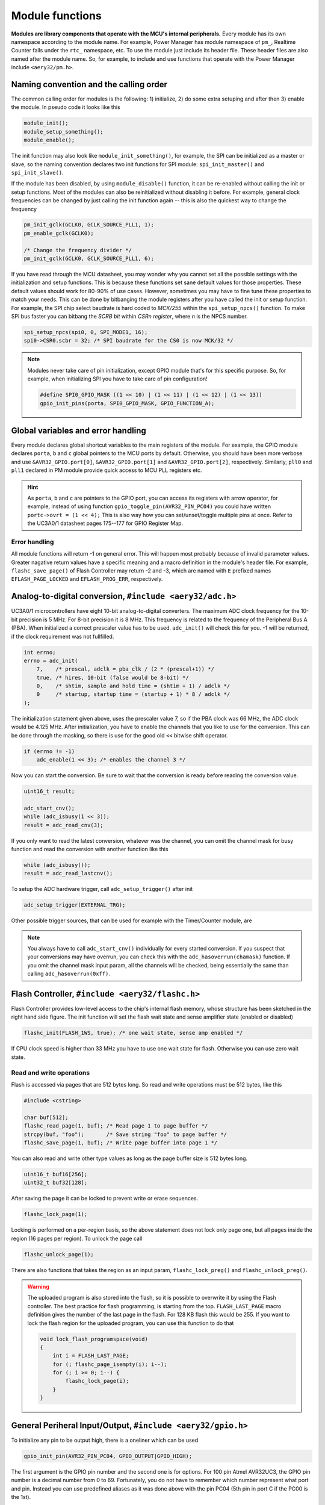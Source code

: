Module functions
================

**Modules are library components that operate with the MCU's internal peripherals.** Every module has its own namespace according to the module name. For example, Power Manager has module namespace of ``pm_``, Realtime Counter falls under the ``rtc_`` namespace, etc. To use the module just include its header file. These header files are also named after the module name. So, for example, to include and use functions that operate with the Power Manager include ``<aery32/pm.h>``.

Naming convention and the calling order
---------------------------------------

The common calling order for modules is the following: 1) initialize, 2) do some extra setuping and after then 3) enable the module. In pseudo code it looks like this

.. code-block:: c++

    module_init();
    module_setup_something();
    module_enable();

The init function may also look like ``module_init_something()``, for example, the SPI can be initialized as a master or slave, so the naming convention declares two init functions for SPI module: ``spi_init_master()`` and ``spi_init_slave()``.

If the module has been disabled, by using ``module_disable()`` function, it can be re-enabled without calling the init or setup functions. Most of the modules can also be reinitialized without disabling it before. For example, general clock frequencies can be changed by just calling the init function again -- this is also the quickest way to change the frequency

.. code-block:: c++

    pm_init_gclk(GCLK0, GCLK_SOURCE_PLL1, 1);
    pm_enable_gclk(GCLK0);

    /* Change the frequency divider */
    pm_init_gclk(GCLK0, GCLK_SOURCE_PLL1, 6);

If you have read through the MCU datasheet, you may wonder why you cannot set all the possible settings with the initialization and setup functions. This is because these functions set sane default values for those properties. These default values should work for 80-90% of use cases. However, sometimes you may have to fine tune these properties to match your needs. This can be done by bitbanging the module registers after you have called the init or setup function. For example, the SPI chip select baudrate is hard coded to `MCK/255` within the ``spi_setup_npcs()`` function. To make SPI bus faster you can bitbang the `SCRB bit` within `CSRn register`, where `n` is the NPCS number.

.. code-block:: c++

    spi_setup_npcs(spi0, 0, SPI_MODE1, 16);
    spi0->CSR0.scbr = 32; /* SPI baudrate for the CS0 is now MCK/32 */

.. note::

    Modules never take care of pin initialization, except GPIO module that's for this specific purpose. So, for example, when initializing SPI you have to take care of pin configuration!

    .. code-block:: c++

        #define SPI0_GPIO_MASK ((1 << 10) | (1 << 11) | (1 << 12) | (1 << 13))
        gpio_init_pins(porta, SPI0_GPIO_MASK, GPIO_FUNCTION_A);

Global variables and error handling
-----------------------------------

Every module declares global shortcut variables to the main registers of the module. For example, the GPIO module declares ``porta``, ``b`` and ``c`` global pointers to the MCU ports by default. Otherwise, you should have been more verbose and use ``&AVR32_GPIO.port[0]``, ``&AVR32_GPIO.port[1]`` and ``&AVR32_GPIO.port[2]``, respectively. Similarly, ``pll0`` and ``pll1`` declared in PM module provide quick access to MCU PLL registers etc.

.. hint::

    As ``porta``, ``b`` and ``c`` are pointers to the GPIO port, you can access its registers with arrow operator, for example, instead of using function ``gpio_toggle_pin(AVR32_PIN_PC04)`` you could have written ``portc->ovrt = (1 << 4);`` This is also way how you can set/unset/toggle multiple pins at once. Refer to the UC3A0/1 datasheet pages 175--177 for GPIO Register Map.

Error handling
''''''''''''''

All module functions will return -1 on general error. This will happen most probably because of invalid parameter values. Greater nagative return values have a specific meaning and a macro definition in the module's header file. For example, ``flashc_save_page()`` of Flash Controller may return -2 and -3, which are named with ``E`` prefixed names ``EFLASH_PAGE_LOCKED`` and ``EFLASH_PROG_ERR``, respectively.

Analog-to-digital conversion, ``#include <aery32/adc.h>``
---------------------------------------------------------

UC3A0/1 microcontrollers have eight 10-bit analog-to-digital converters. The maximum ADC clock frequency for the 10-bit precision is 5 MHz. For 8-bit precision it is 8 MHz. This frequency is related to the frequency of the Peripheral Bus A (PBA). When initialized a correct prescaler value has to be used. ``adc_init()`` will check this for you. -1 will be returned, if the clock requirement was not fullfilled.

.. code-block:: c++

    int errno;
    errno = adc_init(
        7,    /* prescal, adclk = pba_clk / (2 * (prescal+1)) */
        true, /* hires, 10-bit (false would be 8-bit) */
        0,    /* shtim, sample and hold time = (shtim + 1) / adclk */
        0     /* startup, startup time = (startup + 1) * 8 / adclk */
    );

The initialization statement given above, uses the prescaler value 7, so if the PBA clock was 66 MHz, the ADC clock would be 4.125 MHz. After initialization, you have to enable the channels that you like to use for the conversion. This can be done through the masking, so there is use for the good old ``<<`` bitwise shift operator.

.. code-block:: c++

    if (errno != -1)
        adc_enable(1 << 3); /* enables the channel 3 */

Now you can start the conversion. Be sure to wait that the conversion is ready before reading the conversion value.

.. code-block:: c++

    uint16_t result;

    adc_start_cnv();
    while (adc_isbusy(1 << 3));
    result = adc_read_cnv(3);

If you only want to read the latest conversion, whatever was the channel, you can omit the channel mask for busy function and read the conversion with another function like this

.. code-block:: c++

    while (adc_isbusy());
    result = adc_read_lastcnv();

To setup the ADC hardware trigger, call ``adc_setup_trigger()`` after init

.. code-block:: c++

    adc_setup_trigger(EXTERNAL_TRG);

Other possible trigger sources, that can be used for example with the Timer/Counter module, are

.. hlist::
    :columns: 3

    - ``INTERNAL_TRG0``
    - ``INTERNAL_TRG1``
    - ``INTERNAL_TRG3``
    - ``INTERNAL_TRG4``
    - ``INTERNAL_TRG5``

.. note::

    You always have to call ``adc_start_cnv()`` individually for every started conversion. If you suspect that your conversions may have overrun, you can check this with the ``adc_hasoverrun(chamask)`` function. If you omit the channel mask input param, all the channels will be checked, being essentially the same than calling ``adc_hasoverrun(0xff)``.

Flash Controller, ``#include <aery32/flashc.h>``
------------------------------------------------

.. image:: ../images/avr32_flash_structure.png
    :width: 8 cm
    :align: right
    :target: _images/avr32_flash_structure.png
    :alt: AVR32 UC3A1/0 Flash Structure

Flash Controller provides low-level access to the chip's internal flash memory, whose structure has been sketched in the right hand side figure. The init function will set the flash wait state and sense amplifier state (enabled or disabled)

.. code-block:: c++

    flashc_init(FLASH_1WS, true); /* one wait state, sense amp enabled */

If CPU clock speed is higher than 33 MHz you have to use one wait state for flash. Otherwise you can use zero wait state.

Read and write operations
'''''''''''''''''''''''''

Flash is accessed via pages that are 512 bytes long. So read and write operations must be 512 bytes, like this

.. code-block:: c++

    #include <cstring>

    char buf[512];
    flashc_read_page(1, buf); /* Read page 1 to page buffer */
    strcpy(buf, "foo");       /* Save string "foo" to page buffer */
    flashc_save_page(1, buf); /* Write page buffer into page 1 */

You can also read and write other type values as long as the page buffer size is 512 bytes long.

.. code-block:: c++

    uint16_t buf16[256];
    uint32_t buf32[128];

After saving the page it can be locked to prevent write or erase sequences.

.. code-block:: c++

    flashc_lock_page(1);

Locking is performed on a per-region basis, so the above statement does not lock only page one, but all pages inside the region (16 pages per region). To unlock the page call

.. code-block:: c++

    flashc_unlock_page(1);

There are also functions that takes the region as an input param, ``flashc_lock_preg()`` and ``flashc_unlock_preg()``.

.. warning::

    The uploaded program is also stored into the flash, so it is possible to overwrite it by using the Flash controller. The best practice for flash programming, is starting from the top. ``FLASH_LAST_PAGE`` macro definition gives the number of the last page in the flash. For 128 KB flash this would be 255. If you want to lock the flash region for the uploaded program, you can use this function to do that

    .. code-block:: c++

        void lock_flash_programspace(void)
        {
            int i = FLASH_LAST_PAGE;
            for (; flashc_page_isempty(i); i--);
            for (; i >= 0; i--) {
                flashc_lock_page(i);
            }
        }

General Periheral Input/Output, ``#include <aery32/gpio.h>``
------------------------------------------------------------

To initialize any pin to be output high, there is a oneliner which can be used

.. code-block:: c++

    gpio_init_pin(AVR32_PIN_PC04, GPIO_OUTPUT|GPIO_HIGH);

The first argument is the GPIO pin number and the second one is for options. For 100 pin Atmel AVR32UC3, the GPIO pin number is a decimal number from 0 to 69. Fortunately, you do not have to remember which number represent what port and pin. Instead you can use predefined aliases as it was done above with the pin PC04 (5th pin in port C if the PC00 is the 1st).

The available pin init options are:

.. hlist::
    :columns: 3

    - ``GPIO_OUTPUT``
    - ``GPIO_INPUT``
    - ``GPIO_HIGH``
    - ``GPIO_LOW``
    - ``GPIO_FUNCTION_A``
    - ``GPIO_FUNCTION_B``
    - ``GPIO_FUNCTION_C``
    - ``GPIO_FUNCTION_D``
    - ``GPIO_INT_PIN_CHANGE``
    - ``GPIO_INT_RAISING_EDGE``
    - ``GPIO_INT_FALLING_EDGE``
    - ``GPIO_PULLUP``
    - ``GPIO_OPENDRAIN``
    - ``GPIO_GLITCH_FILTER``
    - ``GPIO_HIZ``

These options can be combined with the pipe operator (boolean OR) to carry out several commands at once. Without this feature the above oneliner should be written with two lines of code:

.. code-block:: c++

        gpio_init_pin(AVR32_PIN_PC04, GPIO_OUTPUT);
        gpio_set_pin_high(AVR32_PIN_PC04);

Well now you also know how to set pin high, so you may guess that the following function sets it low

.. code-block:: c++

    gpio_set_pin_low(AVR32_PIN_PC04);

and that the following toggles it

.. code-block:: c++

    gpio_toggle_pin(AVR32_PIN_PC04);

and finally it should not be surprise that there is a read function too

.. code-block:: c++

    state = gpio_read_pin(AVR32_PIN_PC04);

But before going any further, let's quickly go through those pin init options. ``FUNCTION_A``, ``B``, ``C`` and ``D`` assing the pin to the specific peripheral function, see datasheet pages 45--48. ``INT_PIN_CHANGE``, ``RAISING_EDGE`` and ``FALLING_EDGE`` enables interrupt events on the pin. Interrupts are trigged on pin change, at the rising edge or at falling edge, respectively. ``GPIO_PULLUP`` connects pin to the internal pull up resistor. ``GPIO_OPENDRAIN`` in turn makes the pin operate as an open drain mode. This mode is gererally used with pull up resistors to guarantee a high level on line when no driver is active. Lastly ``GPIO_GLITCH_FILTER`` activates the glitch filter and ``GPIO_HIZ`` makes the pin high impedance.

Usually you want to init several pins at once -- not only one pin. This can be done for the pins that have the same port.

.. code-block:: c++

    gpio_init_pins(porta, 0xffffffff, GPIO_INPUT); /* initializes all pins input */

The first argument is a pointer to the port register and the second one is the pin mask.

.. note::

    Most of the combinations of GPIO init pin options do not make sense and have unknown consecuences.

Local GPIO bus
''''''''''''''

AVR32 includes so called local bus interface that connects its CPU to device-specific high-speed systems, such as floating-point units and fast GPIO ports. To enable local bus call

.. code-block:: c++

    gpio_enable_localbus();

When enabled you have to operate with `local` GPIO registers. That is because, the convenience functions described above does not work local bus. To ease operating with local bus Aery32 GPIO module provides shortcuts to local ports by declaring ``lporta``, ``b`` and ``c`` global pointers. Use these to read and write local port registers. For example, to toggle pin through local bus you can write

.. code-block:: c++

    lporta->ovrt = (1 << 4);

.. note::

    CPU clock has to match with PBB clock to make local bus functional

To disable local bus and go back to normal operation call

.. code-block:: c++

    gpio_disable_localbus();

Interrupt Controller, ``#include <aery32/intc.h>``
--------------------------------------------------

Before enabling interrupts define and register your interrupt service routine (ISR) functions. First write ISR function as you would do for any other functions

.. code-block:: c++

    void myisr_for_group1(void) {
        /* do something */
    }

Then register this function

.. code-block:: c++

    intc_register_isrhandler(&myisr_for_group1, 1, 0);

Here the first parameter is a function pointer to your ``myisr_for_group1()`` function. The second parameter defines the which interrupt group calls this function and the last one tells the priority level.

.. hint::

    Refer Table 12-3 (Interrupt Request Signal Map) in datasheet page 41 to see what peripheral belongs to which group. For example, RTC belongs to group 1.

When all the ISR functions have been declared it is time to initialize interrupts. Use the following init function to do all the magic

.. code-block:: c++

    intc_init();

After initialization you can enable and disable interrupts globally by using these functions

.. code-block:: c++

    intc_enable_globally();

.. code-block:: c++

    intc_disable_globally();

Power Manager, ``#include <aery32/pm.h>``
-----------------------------------------

Power Manager controls integrated oscillators and PLLs among other power related things. By default the MCU runs on the internal RC oscillator (115 kHz). However, it's often preferred to switch to the higher CPU clock frequency, so one of the first things what to do after the power up, is the initialization of oscillators. Aery32 Development Board has 12 MHz crystal oscillator connected to the OSC0. This can be started as

.. code-block:: c++

    pm_start_osc(
        0,               /* oscillator number */
        OSC_MODE_GAIN3,  /* oscillator mode, see datasheet p.74 */
        OSC_STARTUP_36ms /* oscillator startup time */
    );
    pm_wait_osc_to_stabilize(0);

When the oscillator has been stabilized it can be used for the master/main clock

.. code-block:: c++

    pm_select_mck(MCK_SOURCE_OSC0);

Now the CPU runs at 12 MHz frequency. The other possible source selections for the master clock are:

- ``MCK_SOURCE_OSC0``
- ``MCK_SOURCE_PLL0``
- ``MCK_SOURCE_PLL1``

Use PLLs to achieve higher clock frequencies
''''''''''''''''''''''''''''''''''''''''''''

Aery32 devboard can run at 66 MHz its fastest. To achieve these higher clock frequencies one must use PLLs. PLL has a voltage controlled oscillator (VCO) that has to be initialized first. After then the PLL itself can be enabled.

.. important::

    PLL VCO frequency has to fall between 80--180 MHz or 160--240 MHz with high frequency disabled or enabled, respectively. From these rules, one can realize that the smallest available PLL frequency is 40 MHz (the VCO frequency can be divided by two afterwards).

.. code-block:: c++

    pm_init_pllvco(
        pll0,            /* pointer to pll address */
        PLL_SOURCE_OSC0, /* source clock */
        11,              /* multiplier */
        1,               /* divider */
        false            /* high frequency */
    );

- If ``div > 0`` then ``f_vco = f_src * mul / div``
- If ``div = 0`` then ``f_vco = 2 * mul * f_src``

The above initialization sets PLL VCO frequency of PLL0 to 132 MHz -- that's ``12 MHz * 11 / 1 = 132 MHz``. After then PLL can be enabled and the VCO frequency appears on the PLL output. Remember that you can now also divide VCO frequency by two.

.. code-block:: c++

    pm_enable_pll(pll0, true  /* divide by two */); /* 132 MHz / 2 = 66 MHz */
    pm_wait_pll_to_lock(pll0);

Finally one can change the master clock (or main clock) to be clocked from the PLL0 that's 66 MHz.

.. code-block:: c++

    pm_select_mck(MCK_SOURCE_PLL0);

Fine tune the CPU and Periheral BUS frequencies
'''''''''''''''''''''''''''''''''''''''''''''''

By default the clock domains, that are CPU and the Peripheral Busses (PBA and PBB) equal to the master clock. To fine tune these clock domains, the PM has a 3-bit prescaler, which can be used to divide the master clock, before it has been used for the specific domain. Using the prescaler you can choose the CPU clock between the OSC0 frequency and 40 MHz, that was the lower limit of the PLL. Assuming that the master clock was 66 MHz, the following function call changes the CPU and the bus frequencies to 33 MHz:

.. code-block:: c++

    pm_setup_clkdomain(1, CLKDOMAIN_ALL);

The first parameter defines the prescaler value and the second one selects the clock domain which to set up. Here all the domains are set to equal. The formula is ``f_mck / (2^prescaler)``. With the prescaler selection 0, the prescaler block will be disabled and the selected clock domain equals to the master clock that was the default setting.

The possible clock domain selections are

.. hlist::
    :columns: 2

    - ``CLKDOMAIN_CPU``
    - ``CLKDOMAIN_PBA``
    - ``CLKDOMAIN_PBB``
    - ``CLKDOMAIN_ALL``

.. important::

    PBA and PBB clocks have to be less or equal to CPU clock. Morever, the flash wait state has to been taken into account at this point. If the CPU clock is over 33 MHz, the Flash controller has to be initialized with one wait state, like this ``flashc_init(FLASH_1WS, true)``. If the CPU clock speed is less or equal than 33 MHz, zero wait state is the correct setting for the flash.

.. hint::

    You can combine the clock domain selections with the pipe operator, like this ``CLKDOMAIN_CPU|CLKDOMAIN_PBB``. With this selection the PBA clock frequency won't be changed, but the CPU and PBB will be set up accordingly.

General clocks
''''''''''''''

PM can generate dedicated general clocks. These clocks can be assigned to GPIO pins or used for internal peripherals such as USB that needs 48 MHz clock to work. To offer this 48 MHz for the USB peripheral, you have to initialize either of the PLLs to work at 96 MHz frequency. As the PLL0 is commonly used for the master clock, PLL1 has been dedicated for general clocks. First initialize the VCO frequency and then enable the PLL

.. code-block:: c++

    pm_init_pllvco(pll1, PLL_SOURCE_OSC0, 16, 1, true); /* f_pll1_vco = 192 MHz */
    pm_enable_pll(pll1, true); /* f_pll1 = 96 MHz */
    pm_wait_pll_to_lock(pll1);

After then init and enable the USB generic clock

.. code-block:: c++

    pm_init_gclk(
        GCLK_USBB,        /* generic clock number */
        GCLK_SOURCE_PLL1, /* clock source for the generic clock */
        1                 /* divider */
    );
    pm_enable_gclk(GCLK_USBB);

- If ``div > 0`` then ``f_gclk = f_src/(2*div)``
- If ``div = 0`` then ``f_gclk = f_src``

There are five possible general clocks to be initialized:

.. hlist::
    :columns: 2

    - ``GCLK0``
    - ``GCLK1``
    - ``GCLK2``
    - ``GCLK3``
    - ``GCLK_USBB``
    - ``GCLK_ABDAC``

``GCLK_ABDAC`` is for Audio Bitstream DAC, ``GCLK0``, ``GCLK1``, etc. can be attached to GPIO pin, so that you can easily clock external devices. For example, to set generic clock to be at the output of GPIO pin, first init the desired GPIO pin appropriately and then enable the generic clock at this pin. You can do this, for example, to check that USB clock enabled above is correct

.. code-block:: c++

    gpio_init_pin(AVR32_PIN_PB19, GPIO_FUNCTION_B);
    pm_init_gclk(GCLK0, GCLK_SOURCE_PLL1, 1);
    pm_enable_gclk(GCLK0);

.. hint::

    Generic clock can be changed when its running by just initializing it again. You do not have to disable it before doing this and you do not have to enable it again.

Save power and use only the peripherals that you need
'''''''''''''''''''''''''''''''''''''''''''''''''''''

By default all modules are enabled. You might be interested in to disable modules you are not using. This can done via the peripheral clock masking. The following example disables clocks from the TWI, PWM, SSC, TC, ABDAC and all the USART modules

.. code-block:: c++

    #define PBAMASK_DEFAULT 0x0F
    pm->pbamask = PBAMASK_DEFAULT;

Remember to wait when the change has been completed

.. code-block:: c++

    while (!(pm->isr & AVR32_PM_ISR_MSKRDY_MASK));
        /* Clocks are now masked according to (CPU/HSB/PBA/PBB)_MASK
         * registers. */

How much is the clock?
''''''''''''''''''''''

Sometimes the current clock frequencies has to be checked programmatically. To get the main clock use the ``pm_get_fmck()`` function

.. code-block:: c++

    main_hz = pm_get_fmck();

Respectively, the clock domains can be fetched like this

.. code-block:: c++

    cpu_hz = pm_get_fclkdomain(CLKDOMAIN_CPU);
    pba_hz = pm_get_fclkdomain(CLKDOMAIN_PBA);
    pbb_hz = pm_get_fclkdomain(CLKDOMAIN_PBB);

These functions assume that OSC0 and OSC1 frequencies are 12 MHz and 16 MHz, respectively. If other oscillator frequencies are used, change the default values by editing ``CPPFLAGS`` in ``aery32/Makefile``.

Real-time Counter, ``#include <aery32/rtc.h>``
----------------------------------------------

Real-time counter is for accurate real-time measurements. It enables periodic interrupts at long intervals and the measurement of real-time sequences. RTC has to be init to start counting from the chosen value to the chosen top value. This can be done in this way

.. code-block:: c++

    rtc_init(
        RTC_SOURCE_RC, /* source oscillator */
        0,             /* prescaler for RTC clock */
        0,             /* value where to start counting */
        0xffffffff     /* top value where to count */
    );

The available source oscillators are:

- ``RTC_SOURCE_RC`` (115 kHz RC oscillator within the AVR32)
- ``RTC_SOURCE_OSC32`` (external low-frequency xtal, not assembled in Aery32 Devboard)

When initialized, remember to enable it too

.. code-block:: c++

    rtc_enable(false);

The boolean parameter here, tells if the interrupts are enabled or not. Here the interrupts are not enabled so it is your job to poll RTC to check whether the top value has been reached or not.

Serial Peripheral Bus, ``#include <aery32/spi.h>``
--------------------------------------------------

AVR32 UC3A1 includes to separate SPI buses, SPI0 and SPI1. To initialize SPI bus it is good practice to define pin mask for the SPI related pins. Refering to datasheet page 45, SPI0 operates from PORTA:

- PA07, NPCS3
- PA08, NPCS1
- PA09, NPCS2
- PA10, NPCS0
- PA11, MISO 
- PA12, MOSI 
- PA13, SCK

So let's define the pin mask for SPI0 with NPCS0 (Numeric Processor Chip Select, also known as slave select or chip select):

.. code-block:: c++

    #define SPI0_GPIO_MASK ((1 << 10) | (1 << 11) | (1 << 12) | (1 << 13))

Next we have to assing these pins to the right peripheral function that is FUNCTION A. To do that use pin initializer from GPIO module:

.. code-block:: c++

    gpio_init_pins(porta, SPI0_GPIO_MASK, GPIO_FUNCTION_A);

Now the GPIO pins have been assigned appropriately and we are ready to initialize SPI0. Let's init it as a master:

.. code-block:: c++

    spi_init_master(spi0);

The only parameter is a pointer to the SPI register. Aery32 declares ``spi0`` and ``spi1`` global pointers by default.

.. hint::

    If the four SPI CS pins are not enough, you can use CS pins in multiplexed mode (of course you need an external multiplexer circuit then) and expand number of CS lines to 16. This can be done by bitbanging PCSDEC bit in SPI MR register after the initialization:

    .. code-block:: c++
 
        spi_init_master(spi0);
        spi0->MR.pcsdec = 1;

When the SPI peripheral has been initialized as a master, we still have to setup its CS line 0 (NPCS0) with the desired SPI mode and shift register width. To set these to SPI mode 0 and 16 bit, call the npcs setup function with the following parameters

.. code-block:: c++

    spi_setup_npcs(spi0, 0, SPI_MODE0, 16);

The minimum and maximum shift register widths are 8 and 16 bits, respectively, but you can still :ref:`use arbitrary wide transmission <sending-arbitrary-wide-spi-data>`.

.. hint::

    Chip select baudrate is hard coded to MCK/255. To make it faster you can bitbang the SCRB bit in the CSRX register, where X is the NPCS number:

    .. code-block:: c++

         spi_setup_npcs(spi0, 0, SPI_MODE0, 16);
         spi0->CSR0.scbr = 32; /* baudrate is now MCK/32 */

.. hint::

    Different CS lines can have separate SPI mode, baudrate and shift register width.

Now we are ready to enable SPI peripheral

.. code-block:: c++

    spi_enable(spi0);

There's also function for disabling the desired SPI peripheral ``spi_disable(spi0)``. To write data into SPI bus use the transmit function

.. code-block:: c++

    uint16_t rd;
    rd = spi_transmit(spi0, 0, 0x55, true); /* writes 0x55 to SPI0, NPCS0 */

.. hint::
    
    ``spi_transmit()`` writes and reads SPI bus simultaneusly. If you only want to read data, just ignore write data by sending dummy bits.

Here is the complete code for the above SPI initialization and transmission:

.. code-block:: c++
    :linenos:

    #include <aery32/gpio.h>
    #include <aery32/spi.h>
    #include "board.h"

    using namespace aery;

    #define SPI0_GPIO_MASK ((1 << 10) | (1 << 11) | (1 << 12) | (1 << 13))

    int main(void)
    {
        uint16_t rd; /* received data */

        init_board();

        gpio_init_pins(porta, SPI0_GPIO_MASK, GPIO_FUNCTION_A);
        spi_init_master(spi0);
        spi_setup_npcs(spi0, 0, SPI_MODE0, 16);
        spi_enable(spi0);

        for (;;) {
            rd = spi_transmit(spi0, 0, 0x55, true);
        }

        return 0;
    }

.. _sending-arbitrary-wide-spi-data:

Sending arbitrary wide SPI data
'''''''''''''''''''''''''''''''

The last parameter, ``islast``, of the ``spi_transmit()`` function indicates for the SPI whether the current transmission was the last one. If true, chip select line rises immediately when the last bit has been written. If ``islast`` is defined false, CS line is left low for the next transmission that should occur immediately after the previous one. This feature allows SPI to operate with arbitrary wide shift registers. For example, to read and write 32 bit wide SPI data you can do this:

.. code-block:: c++

    uint32_t rd;
    
    spi_setup_npcs(spi0, 0, SPI_MODE0, 8);

    rd = spi_transmit(spi0, 0, 0x55, false);
    rd |= spi_transmit(spi0, 0, 0xf0, false) << 8;
    rd |= spi_transmit(spi0, 0, 0x0f, true) << 16; /* Complete. Asserts the chip select */